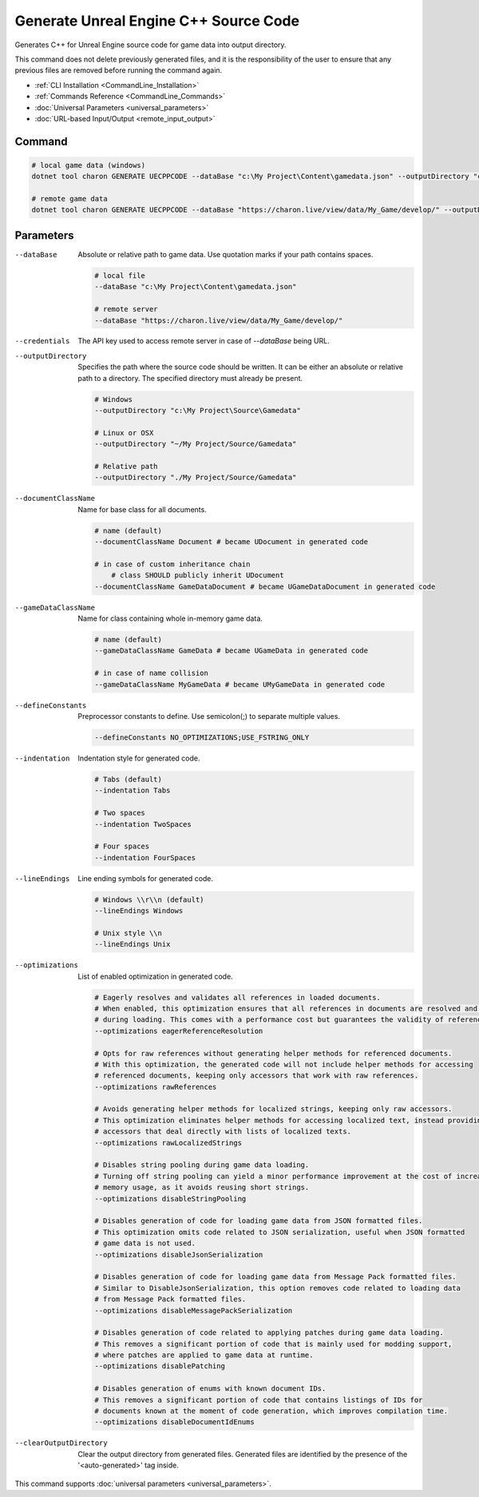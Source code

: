 Generate Unreal Engine C++ Source Code
========================

Generates C++ for Unreal Engine source code for game data into output directory.

This command does not delete previously generated files, and it is the responsibility of the user to ensure that any previous files are removed before running the command again.

- :ref:`CLI Installation <CommandLine_Installation>`
- :ref:`Commands Reference <CommandLine_Commands>`
- :doc:`Universal Parameters <universal_parameters>`
- :doc:`URL-based Input/Output <remote_input_output>`

---------------
 Command
---------------

.. code-block:: bash

  # local game data (windows)
  dotnet tool charon GENERATE UECPPCODE --dataBase "c:\My Project\Content\gamedata.json" --outputDirectory "c:\My Project\Source\Gamedata"

  # remote game data
  dotnet tool charon GENERATE UECPPCODE --dataBase "https://charon.live/view/data/My_Game/develop/" --outputDirectory "./My Project/Source/Gamedata" --credentials "<API-Key>"
  
---------------
 Parameters
---------------

--dataBase
   Absolute or relative path to game data. Use quotation marks if your path contains spaces.

   .. code-block:: bash
   
     # local file
     --dataBase "c:\My Project\Content\gamedata.json"
     
     # remote server
     --dataBase "https://charon.live/view/data/My_Game/develop/"

--credentials
   The API key used to access remote server in case of *--dataBase* being URL.

--outputDirectory
   Specifies the path where the source code should be written. It can be either an absolute or relative path to a directory. The specified directory must already be present.

   .. code-block:: bash
   
     # Windows
     --outputDirectory "c:\My Project\Source\Gamedata"
     
     # Linux or OSX
     --outputDirectory "~/My Project/Source/Gamedata"
     
     # Relative path
     --outputDirectory "./My Project/Source/Gamedata"
     
--documentClassName
   Name for base class for all documents.

   .. code-block:: bash
   
     # name (default)
     --documentClassName Document # became UDocument in generated code
     
     # in case of custom inheritance chain
	 # class SHOULD publicly inherit UDocument
     --documentClassName GameDataDocument # became UGameDataDocument in generated code
     
--gameDataClassName
   Name for class containing whole in-memory game data.

   .. code-block:: bash
   
     # name (default)
     --gameDataClassName GameData # became UGameData in generated code
     
     # in case of name collision
     --gameDataClassName MyGameData # became UMyGameData in generated code
     
--defineConstants
   Preprocessor constants to define. Use semicolon(;) to separate multiple values.
   
   .. code-block:: bash
   
     --defineConstants NO_OPTIMIZATIONS;USE_FSTRING_ONLY
     
--indentation
   Indentation style for generated code.
   
   .. code-block:: bash
   
     # Tabs (default)
     --indentation Tabs
     
     # Two spaces
     --indentation TwoSpaces
     
     # Four spaces
     --indentation FourSpaces
     
--lineEndings
   Line ending symbols for generated code.
   
   .. code-block:: bash
   
     # Windows \\r\\n (default)
     --lineEndings Windows
     
     # Unix style \\n
     --lineEndings Unix

--optimizations
   List of enabled optimization in generated code.
   
   .. code-block:: bash
   
     # Eagerly resolves and validates all references in loaded documents.
     # When enabled, this optimization ensures that all references in documents are resolved and validated
     # during loading. This comes with a performance cost but guarantees the validity of references.
     --optimizations eagerReferenceResolution
     
     # Opts for raw references without generating helper methods for referenced documents.
     # With this optimization, the generated code will not include helper methods for accessing
     # referenced documents, keeping only accessors that work with raw references.
     --optimizations rawReferences
     
     # Avoids generating helper methods for localized strings, keeping only raw accessors.
     # This optimization eliminates helper methods for accessing localized text, instead providing
     # accessors that deal directly with lists of localized texts.
     --optimizations rawLocalizedStrings
     
     # Disables string pooling during game data loading.
     # Turning off string pooling can yield a minor performance improvement at the cost of increased
     # memory usage, as it avoids reusing short strings.
     --optimizations disableStringPooling
     
     # Disables generation of code for loading game data from JSON formatted files.
     # This optimization omits code related to JSON serialization, useful when JSON formatted
     # game data is not used.
     --optimizations disableJsonSerialization
     
     # Disables generation of code for loading game data from Message Pack formatted files.
     # Similar to DisableJsonSerialization, this option removes code related to loading data
     # from Message Pack formatted files.
     --optimizations disableMessagePackSerialization
     
     # Disables generation of code related to applying patches during game data loading.
     # This removes a significant portion of code that is mainly used for modding support,
     # where patches are applied to game data at runtime.
     --optimizations disablePatching
     
     # Disables generation of enums with known document IDs.
     # This removes a significant portion of code that contains listings of IDs for
     # documents known at the moment of code generation, which improves compilation time.
     --optimizations disableDocumentIdEnums

--clearOutputDirectory
   Clear the output directory from generated files. Generated files are identified by the presence of the '<auto-generated>' tag inside.

This command supports :doc:`universal parameters <universal_parameters>`.

